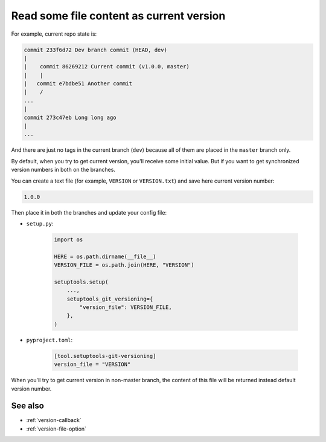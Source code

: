 .. _version-file
Read some file content as current version
^^^^^^^^^^^^^^^^^^^^^^^^^^^^^^^^^^^^^^^^^^

For example, current repo state is:

.. code:: bash

    commit 233f6d72 Dev branch commit (HEAD, dev)
    |
    |    commit 86269212 Current commit (v1.0.0, master)
    |    |
    |   commit e7bdbe51 Another commit
    |    /
    ...
    |
    commit 273c47eb Long long ago
    |
    ...

And there are just no tags in the current branch (``dev``) because all
of them are placed in the ``master`` branch only.

By default, when you try to get current version, you'll receive some
initial value. But if you want to get synchronized version numbers in
both on the branches.

You can create a text file (for example, ``VERSION`` or ``VERSION.txt``)
and save here current version number:

.. code:: txt

    1.0.0

Then place it in both the branches and update your config file:

- ``setup.py``:

    .. code:: python

        import os

        HERE = os.path.dirname(__file__)
        VERSION_FILE = os.path.join(HERE, "VERSION")

        setuptools.setup(
            ...,
            setuptools_git_versioning={
                "version_file": VERSION_FILE,
            },
        )

- ``pyproject.toml``:

    .. code:: toml

        [tool.setuptools-git-versioning]
        version_file = "VERSION"

When you'll try to get current version in non-master branch, the content
of this file will be returned instead default version number.

See also
"""""""""
- :ref:`version-callback`
- :ref:`version-file-option`
